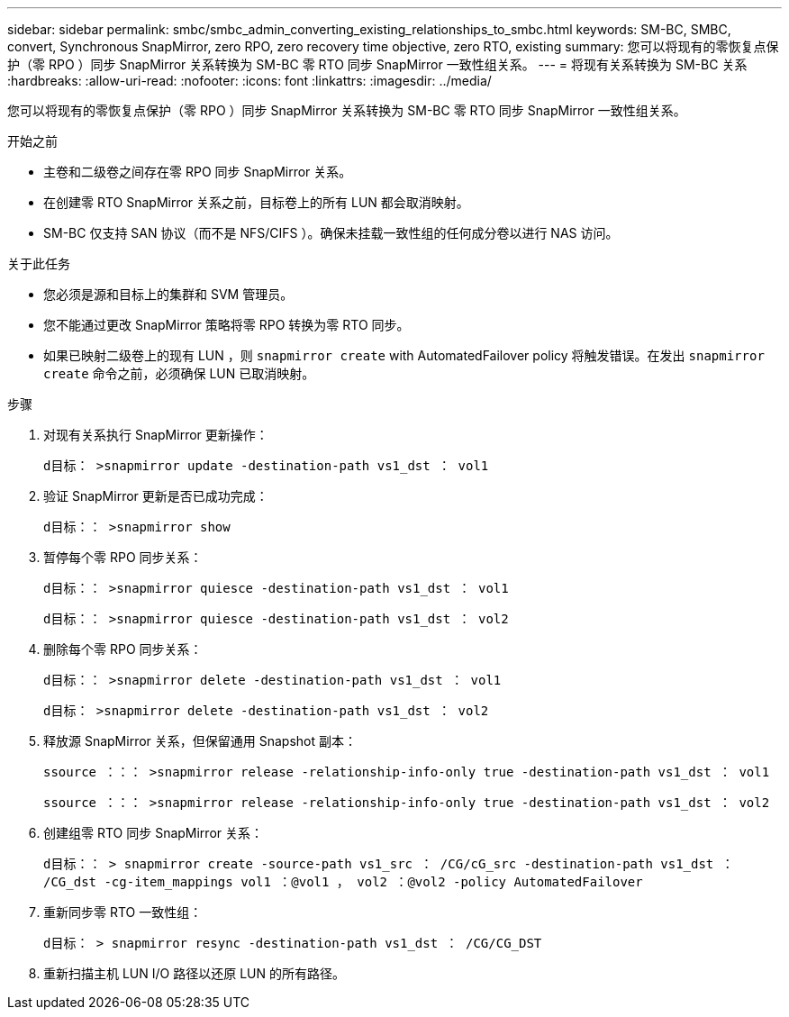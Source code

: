 ---
sidebar: sidebar 
permalink: smbc/smbc_admin_converting_existing_relationships_to_smbc.html 
keywords: SM-BC, SMBC, convert, Synchronous SnapMirror, zero RPO, zero recovery time objective, zero RTO, existing 
summary: 您可以将现有的零恢复点保护（零 RPO ）同步 SnapMirror 关系转换为 SM-BC 零 RTO 同步 SnapMirror 一致性组关系。 
---
= 将现有关系转换为 SM-BC 关系
:hardbreaks:
:allow-uri-read: 
:nofooter: 
:icons: font
:linkattrs: 
:imagesdir: ../media/


[role="lead"]
您可以将现有的零恢复点保护（零 RPO ）同步 SnapMirror 关系转换为 SM-BC 零 RTO 同步 SnapMirror 一致性组关系。

.开始之前
* 主卷和二级卷之间存在零 RPO 同步 SnapMirror 关系。
* 在创建零 RTO SnapMirror 关系之前，目标卷上的所有 LUN 都会取消映射。
* SM-BC 仅支持 SAN 协议（而不是 NFS/CIFS ）。确保未挂载一致性组的任何成分卷以进行 NAS 访问。


.关于此任务
* 您必须是源和目标上的集群和 SVM 管理员。
* 您不能通过更改 SnapMirror 策略将零 RPO 转换为零 RTO 同步。
* 如果已映射二级卷上的现有 LUN ，则 `snapmirror create` with AutomatedFailover policy 将触发错误。在发出 `snapmirror create` 命令之前，必须确保 LUN 已取消映射。


.步骤
. 对现有关系执行 SnapMirror 更新操作：
+
`d目标： >snapmirror update -destination-path vs1_dst ： vol1`

. 验证 SnapMirror 更新是否已成功完成：
+
`d目标：： >snapmirror show`

. 暂停每个零 RPO 同步关系：
+
`d目标：： >snapmirror quiesce -destination-path vs1_dst ： vol1`

+
`d目标：： >snapmirror quiesce -destination-path vs1_dst ： vol2`

. 删除每个零 RPO 同步关系：
+
`d目标：： >snapmirror delete -destination-path vs1_dst ： vol1`

+
`d目标： >snapmirror delete -destination-path vs1_dst ： vol2`

. 释放源 SnapMirror 关系，但保留通用 Snapshot 副本：
+
`ssource ：：： >snapmirror release -relationship-info-only true -destination-path vs1_dst ： vol1`

+
`ssource ：：： >snapmirror release -relationship-info-only true -destination-path vs1_dst ： vol2`

. 创建组零 RTO 同步 SnapMirror 关系：
+
`d目标：： > snapmirror create -source-path vs1_src ： /CG/cG_src -destination-path vs1_dst ： /CG_dst -cg-item_mappings vol1 ：@vol1 ， vol2 ：@vol2 -policy AutomatedFailover`

. 重新同步零 RTO 一致性组：
+
`d目标： > snapmirror resync -destination-path vs1_dst ： /CG/CG_DST`

. 重新扫描主机 LUN I/O 路径以还原 LUN 的所有路径。

